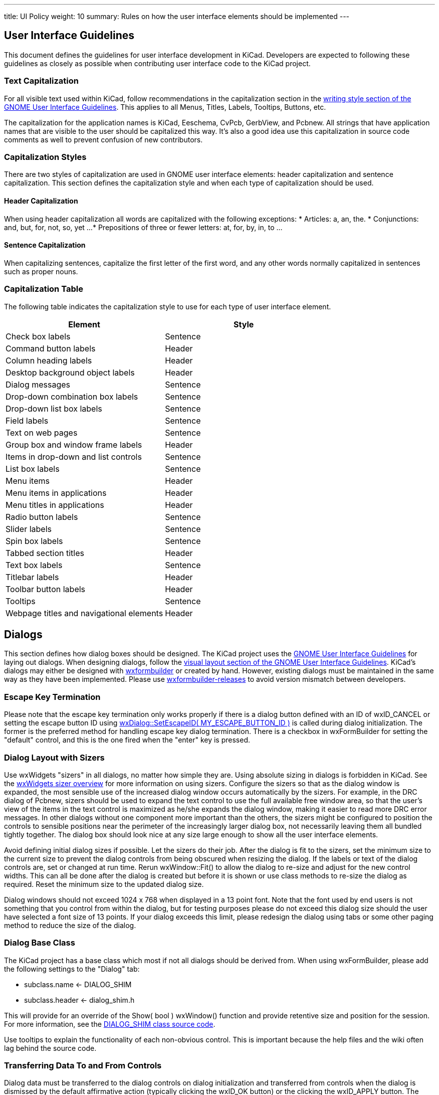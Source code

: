 ---
title: UI Policy
weight: 10
summary: Rules on how the user interface elements should be implemented
---

:toc:

== User Interface Guidelines

This document defines the guidelines for user interface development in
KiCad.  Developers are expected to following these guidelines as closely
as possible when contributing user interface code to the KiCad project.


=== Text Capitalization
For all visible text used within KiCad, follow recommendations in the
capitalization section in the https://developer.gnome.org/hig/stable/writing-style.html.en[writing style section of the GNOME User
Interface Guidelines].  This applies to all Menus, Titles,
Labels, Tooltips, Buttons, etc.

The capitalization for the application names is KiCad, Eeschema, CvPcb,
GerbView, and Pcbnew.  All strings that have application names that are
visible to the user should be capitalized this way.  It's also a good
idea use this capitalization in source code comments as well to prevent
confusion of new contributors.

=== Capitalization Styles
There are two styles of capitalization are used in GNOME user interface
elements: header capitalization and sentence capitalization.  This
section defines the capitalization style and when each type of capitalization
should be used.

==== Header Capitalization

When using header capitalization all words are capitalized with the following
exceptions:
* Articles: a, an, the.
* Conjunctions: and, but, for, not, so, yet ...
* Prepositions of three or fewer letters: at, for, by, in, to ...

==== Sentence Capitalization
When capitalizing sentences, capitalize the first letter of the first word,
and any other words normally capitalized in sentences such as proper nouns.

=== Capitalization Table
The following table indicates the capitalization style to use for each type
of user interface element.

[cols=2*,options="header"]
|===
|Element | Style
|Check box labels | Sentence
|Command button labels | Header
|Column heading labels | Header
|Desktop background object labels | Header
|Dialog messages | Sentence
|Drop-down combination box labels | Sentence
|Drop-down list box labels | Sentence
|Field labels | Sentence
|Text on web pages | Sentence
|Group box and window frame labels | Header
|Items in drop-down and list controls | Sentence
|List box labels | Sentence
|Menu items | Header
|Menu items in applications | Header
|Menu titles in applications | Header
|Radio button labels | Sentence
|Slider labels | Sentence
|Spin box labels | Sentence
|Tabbed section titles | Header
|Text box labels | Sentence
|Titlebar labels | Header
|Toolbar button labels | Header
|Tooltips | Sentence
|Webpage titles and navigational elements | Header
|===

== Dialogs

This section defines how dialog boxes should be designed.  The KiCad project
uses the https://developer.gnome.org/hig/stable/[GNOME User Interface Guidelines] for laying out
dialogs.  When designing dialogs, follow the https://developer.gnome.org/hig/stable/visual-layout.html.en[visual layout section of the GNOME
User Interface Guidelines].  KiCad's dialogs may either be
designed with https://github.com/wxFormBuilder/wxFormBuilder[wxformbuilder] or created by hand.  However,
existing dialogs must be maintained in the same way as they have been
implemented.  Please use https://github.com/wxFormBuilder/wxFormBuilder/releases[wxformbuilder-releases]
to avoid version mismatch between developers.

=== Escape Key Termination
Please note that the escape key termination only works properly if there is a
dialog button defined with an ID of wxID_CANCEL or setting the escape button
ID using link:http://docs.wxwidgets.org/3.0/classwx_dialog.html#a585869988e308f549128a6a065f387c6[wxDialog::SetEscapeID( MY_ESCAPE_BUTTON_ID )]
is called during dialog initialization.  The former is the preferred method for
handling escape key dialog termination.  There is a checkbox in wxFormBuilder
for setting the "default" control, and this is the one fired when the "enter"
key is pressed.

=== Dialog Layout with Sizers
Use wxWidgets "sizers" in all dialogs, no matter how simple they are.  Using
absolute sizing in dialogs is forbidden in KiCad.  See the link:http://docs.wxwidgets.org/3.0/overview_sizer.html[wxWidgets sizer overview] 
for more information on using sizers.  Configure
the sizers so that as the dialog window is expanded, the most sensible use of
the increased dialog window occurs automatically by the sizers. For example,
in the DRC dialog of Pcbnew, sizers should be used to expand the text control
to use the full available free window area, so that the user's view of the
items in the text control is maximized as he/she expands the dialog window,
making it easier to read more DRC error messages.  In other dialogs without
one component more important than the others, the sizers might be configured
to position the controls to sensible positions near the perimeter of the
increasingly larger dialog box, not necessarily leaving them all bundled
tightly together.  The dialog box should look nice at any size large enough
to show all the user interface elements.

Avoid defining initial dialog sizes if possible.  Let the sizers do their
job.  After the dialog is fit to the sizers, set the minimum size to the
current size to prevent the dialog controls from being obscured when
resizing the dialog.  If the labels or text of the dialog controls are,
set or changed at run time.  Rerun wxWindow::Fit() to allow the dialog to
re-size and adjust for the new control widths.  This can all be done after
the dialog is created but before it is shown or use class methods to
re-size the dialog as required.  Reset the minimum size to the updated
dialog size.

Dialog windows should not exceed 1024 x 768 when displayed in a 13 point font.
Note that the font used by end users is not something that you control from
within the dialog, but for testing purposes please do not exceed this dialog
size should the user have selected a font size of 13 points.  If your dialog
exceeds this limit, please redesign the dialog using tabs or some other
paging method to reduce the size of the dialog.

=== Dialog Base Class
The KiCad project has a base class which most if not all dialogs should be
derived from.  When using wxFormBuilder, please add the following settings
to the "Dialog" tab:

* subclass.name   <- DIALOG_SHIM
* subclass.header <- dialog_shim.h

This will provide for an override of the Show( bool ) wxWindow() function
and provide retentive size and position for the session.  For more information,
see the link:https://gitlab.com/kicad/code/kicad/-/blob/master/common/dialog_shim.cpp[DIALOG_SHIM class source code].

Use tooltips to explain the functionality of each non-obvious control.
This is important because the help files and the wiki often lag behind
the source code.

=== Transferring Data To and From Controls

Dialog data must be transferred to the dialog controls on dialog initialization
and transferred from controls when the dialog is dismissed by the default
affirmative action (typically clicking the wxID_OK button) or the clicking the
wxID_APPLY button.  The wxWidgets dialog framework has support for this by
using validators.  Please read the https://docs.wxwidgets.org/3.0/overview_validator.html[wxValidator Overview]
in the http://docs.wxwidgets.org/3.0/[wxWidgets documentation].  In the past, data transfer
was handled in various default button handlers virtually all of which were
broken.  Do not implement default button handlers in your dialog code.  Use
validators to transfer data to and from controls and allow the default dialog
button handlers work the way they were designed.

==== Internationalization

To generate a list of strings occurring in a dialog, one needs to enable
'internationalize' checkbox in the project properties.  Otherwise, it will not
be possible to translate the dialog.

== String Quoting
Often text strings will be quoted for display which use may used in controls
that render HTML.  Using angle brackets will cause grief for HTML rendering
controls so text should be quoted with single quotes ''.  e.g.:

* 'filename.kicad_pcb'
* 'longpath/subdir'
* 'FOOTPRINTNAME'
* 'anything else'
